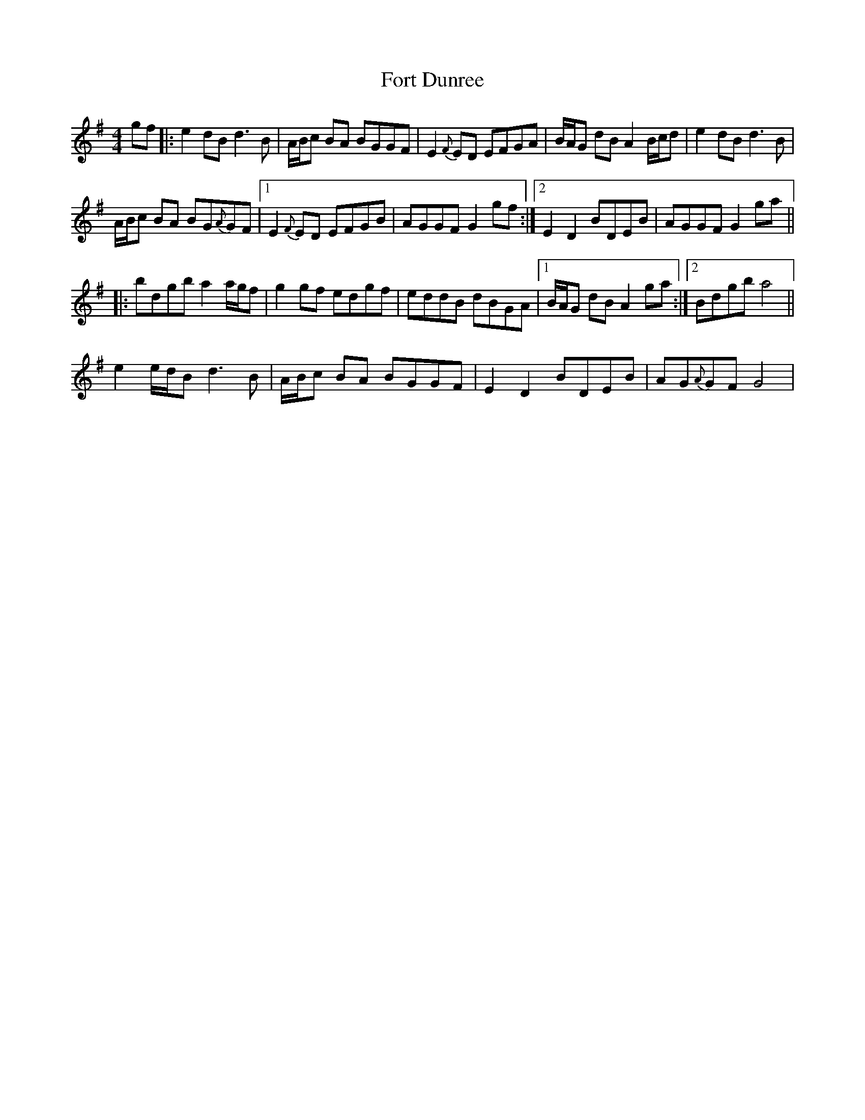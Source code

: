 X: 13774
T: Fort Dunree
R: strathspey
M: 4/4
K: Gmajor
gf|:e2 dB d3 B|A/B/c BA BGGF|E2{F}ED EFGA|B/A/G dB A2 B/c/d|e2 dB d3 B|
A/B/c BA BG{A}GF|1 E2{F}ED EFGB|AGGF G2 gf:|2 E2 D2 BDEB|AGGF G2 ga||
|:bdgb a2 a/g/f|g2 gf edgf|eddB dBGA|1 B/A/G dB A2 ga:|2 Bdgb a4||
e2 e/d/B d3 B|A/B/c BA BGGF|E2 D2 BDEB|AG{A}GF G4|

